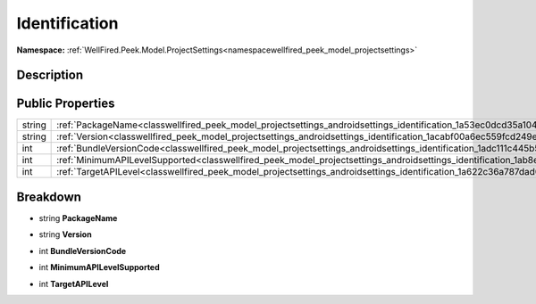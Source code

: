 .. _classwellfired_peek_model_projectsettings_androidsettings_identification:

Identification
===============

**Namespace:** :ref:`WellFired.Peek.Model.ProjectSettings<namespacewellfired_peek_model_projectsettings>`

Description
------------



Public Properties
------------------

+-------------+------------------------------------------------------------------------------------------------------------------------------------------------+
|string       |:ref:`PackageName<classwellfired_peek_model_projectsettings_androidsettings_identification_1a53ec0dcd35a1040ab4357437d5aa1c11>`                 |
+-------------+------------------------------------------------------------------------------------------------------------------------------------------------+
|string       |:ref:`Version<classwellfired_peek_model_projectsettings_androidsettings_identification_1acabf00a6ec559fcd249ee66d31664778>`                     |
+-------------+------------------------------------------------------------------------------------------------------------------------------------------------+
|int          |:ref:`BundleVersionCode<classwellfired_peek_model_projectsettings_androidsettings_identification_1adc111c445b5eef1680a6dbc7b393abb7>`           |
+-------------+------------------------------------------------------------------------------------------------------------------------------------------------+
|int          |:ref:`MinimumAPILevelSupported<classwellfired_peek_model_projectsettings_androidsettings_identification_1ab8e565c456db3598f7ed08cf08ad1e3c>`    |
+-------------+------------------------------------------------------------------------------------------------------------------------------------------------+
|int          |:ref:`TargetAPILevel<classwellfired_peek_model_projectsettings_androidsettings_identification_1a622c36a787dad0cfd224e86f4fa26320>`              |
+-------------+------------------------------------------------------------------------------------------------------------------------------------------------+

Breakdown
----------

.. _classwellfired_peek_model_projectsettings_androidsettings_identification_1a53ec0dcd35a1040ab4357437d5aa1c11:

- string **PackageName** 

.. _classwellfired_peek_model_projectsettings_androidsettings_identification_1acabf00a6ec559fcd249ee66d31664778:

- string **Version** 

.. _classwellfired_peek_model_projectsettings_androidsettings_identification_1adc111c445b5eef1680a6dbc7b393abb7:

- int **BundleVersionCode** 

.. _classwellfired_peek_model_projectsettings_androidsettings_identification_1ab8e565c456db3598f7ed08cf08ad1e3c:

- int **MinimumAPILevelSupported** 

.. _classwellfired_peek_model_projectsettings_androidsettings_identification_1a622c36a787dad0cfd224e86f4fa26320:

- int **TargetAPILevel** 

